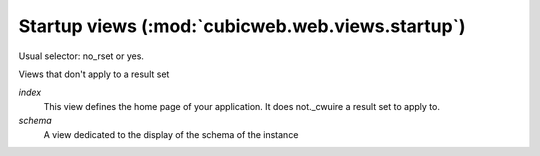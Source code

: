 Startup views (:mod:`cubicweb.web.views.startup`)
-------------------------------------------------
Usual selector: no_rset or yes.

Views that don't apply to a result set

*index*
    This view defines the home page of your application. It does not._cwuire
    a result set to apply to.

*schema*
    A view dedicated to the display of the schema of the instance

